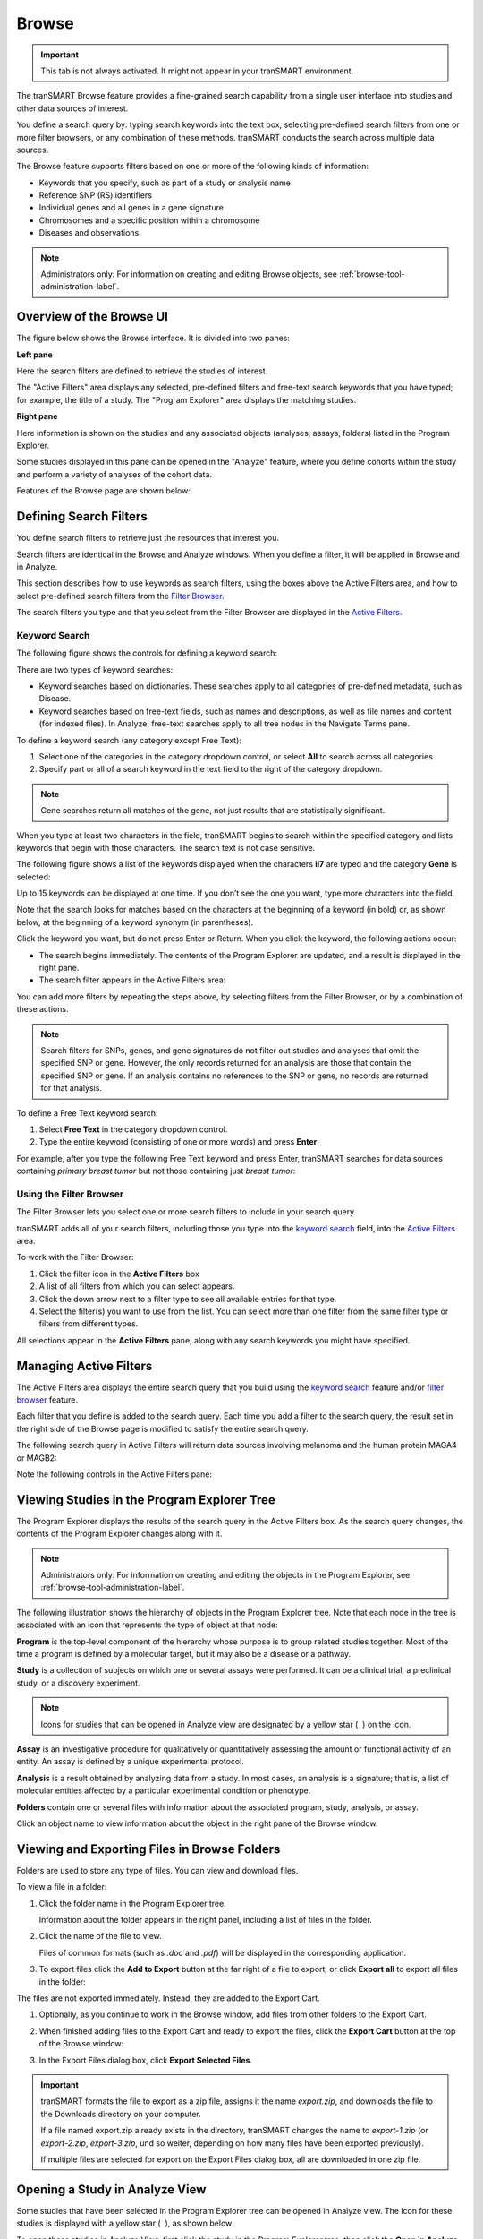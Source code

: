 Browse
======

.. important::
    This tab is not always activated. It might not appear in your
    tranSMART environment.

The tranSMART Browse feature provides a fine-grained search capability
from a single user interface into studies and other data sources of
interest.

You define a search query by: typing search keywords into the text box,
selecting pre-defined search filters from one or more filter
browsers, or any combination of these methods. tranSMART conducts the
search across multiple data sources.

The Browse feature supports filters based on one or more of the
following kinds of information:

-  Keywords that you specify, such as part of a study or analysis name

-  Reference SNP (RS) identifiers

-  Individual genes and all genes in a gene signature

-  Chromosomes and a specific position within a chromosome

-  Diseases and observations

.. note::
    Administrators only: For information on creating and editing Browse 
    objects, see :ref:`browse-tool-administration-label`.   

Overview of the Browse UI
-------------------------

The figure below shows the Browse interface. It is divided into two
panes:

**Left pane**

Here the search filters are defined to retrieve the studies of
interest.

The "Active Filters" area displays any selected, pre-defined filters and 
free-text search keywords that you have typed; for example, the title of a study. 
The "Program Explorer" area displays the matching studies.

**Right pane**

Here information is shown on the studies and any associated
objects (analyses, assays, folders) listed in the Program Explorer.

Some studies displayed in this pane can be opened in the "Analyze" feature,
where you define cohorts within the study and perform a variety of
analyses of the cohort data.

Features of the Browse page are shown below:

|image7|

.. _defining-search-filters-label:

Defining Search Filters
-----------------------

You define search filters to retrieve just the resources that interest
you.

Search filters are identical in the Browse and Analyze windows. When you
define a filter, it will be applied in Browse and in Analyze.

This section describes how to use keywords as search filters, using the
boxes above the Active Filters area, and how to select pre-defined
search filters from the `Filter Browser <#using-the-filter-browser>`__.

The search filters you type and that you select from the Filter Browser
are displayed in the `Active Filters <#managing-active-filters>`__.

Keyword Search
~~~~~~~~~~~~~~

The following figure shows the controls for defining a keyword search:

|image8|

There are two types of keyword searches:

-  Keyword searches based on dictionaries. These searches apply to all
   categories of pre-defined metadata, such as Disease.

-  Keyword searches based on free-text fields, such as names and
   descriptions, as well as file names and content (for indexed files).
   In Analyze, free-text searches apply to all tree nodes in the
   Navigate Terms pane.

To define a keyword search (any category except Free Text):

#.  Select one of the categories in the category dropdown control, or 
    select **All** to search across all categories.
#.  Specify part or all of a search keyword in the text field to the 
    right of the category dropdown.

.. note::
    Gene searches return all matches of the gene, not just results that are statistically significant.

When you type at least two characters in the field, tranSMART begins to
search within the specified category and lists keywords that begin with
those characters. The search text is not case sensitive.

The following figure shows a list of the keywords displayed when the
characters **il7** are typed and the category **Gene** is selected:

|image9|

Up to 15 keywords can be displayed at one time. If you don’t see the one
you want, type more characters into the field.

Note that the search looks for matches based on the characters at the
beginning of a keyword (in bold) or, as shown below, at the beginning of
a keyword synonym (in parentheses).

|image10|

Click the keyword you want, but do not press Enter or Return. When you click the keyword, the following actions occur:

-  The search begins immediately. The contents of the Program Explorer
   are updated, and a result is displayed in the right pane.

-  The search filter appears in the Active Filters area:

|image11|

You can add more filters by repeating the steps above, by selecting
filters from the Filter Browser, or by a combination of these actions.

.. note::
    Search filters for SNPs, genes, and gene signatures do not filter out studies and analyses 
    that omit the specified SNP or gene. However, the only records returned for an analysis 
    are those that contain the specified SNP or gene. If an analysis contains no references 
    to the SNP or gene, no records are returned for that analysis.   

To define a Free Text keyword search:

#.  Select **Free Text** in the category dropdown control.

#.  Type the entire keyword (consisting of one or more words) and
    press **Enter**.

For example, after you type the following Free Text keyword and press
Enter, tranSMART searches for data sources containing *primary breast tumor* 
but not those containing just *breast tumor*:

|image12|

Using the Filter Browser
~~~~~~~~~~~~~~~~~~~~~~~~

The Filter Browser lets you select one or more search filters to include
in your search query.

tranSMART adds all of your search filters, including those you type into
the `keyword search <#keyword-search>`__ field, into the
`Active Filters <#managing-active-filters>`__ area.

To work with the Filter Browser:

|image13|

#.  Click the filter icon in the **Active Filters** box

#.  A list of all filters from which you can select appears.

#.  Click the down arrow next to a filter type to see all available
    entries for that type.

#.  Select the filter(s) you want to use from the list. You can select
    more than one filter from the same filter type or filters from
    different types.

All selections appear in the **Active Filters** pane, along with any
search keywords you might have specified.

Managing Active Filters
-----------------------

The Active Filters area displays the entire search query that you build
using the `keyword search <#keyword-search>`__ feature and/or
`filter browser <#using-the-filter-browser>`__ feature.

Each filter that you define is added to the search query. Each time you
add a filter to the search query, the result set in the right side of
the Browse page is modified to satisfy the entire search query.

The following search query in Active Filters will return data sources
involving melanoma and the human protein MAGA4 or MAGB2:

|image14|

Note the following controls in the Active Filters pane:

|image15|

.. _viewing-studies-in-the-program-explorer-tree-label:

Viewing Studies in the Program Explorer Tree
--------------------------------------------

The Program Explorer displays the results of the search query in the
Active Filters box. As the search query changes, the contents of the
Program Explorer changes along with it.

.. note::
	 Administrators only: For information on creating and editing the objects in the Program Explorer, see :ref:`browse-tool-administration-label`.   

The following illustration shows the hierarchy of objects in the Program
Explorer tree. Note that each node in the tree is associated with an
icon that represents the type of object at that node:

|image16|

**Program** is the top-level component of the hierarchy whose purpose is
to group related studies together. Most of the time a program is defined
by a molecular target, but it may also be a disease or a pathway.

**Study** is a collection of subjects on which one or several assays
were performed. It can be a clinical trial, a preclinical study, or a
discovery experiment.

.. note::
	 Icons for studies that can be opened in Analyze view are designated by a yellow star ( |image17| ) on the icon.   

**Assay** is an investigative procedure for qualitatively or
quantitatively assessing the amount or functional activity of an entity.
An assay is defined by a unique experimental protocol.

**Analysis** is a result obtained by analyzing data from a study. In
most cases, an analysis is a signature; that is, a list of molecular
entities affected by a particular experimental condition or phenotype.

**Folders** contain one or several files with information about the
associated program, study, analysis, or assay.

Click an object name to view information about the object in the right
pane of the Browse window.

Viewing and Exporting Files in Browse Folders
---------------------------------------------

Folders are used to store any type of files. You can view and download
files.

To view a file in a folder:

#.  Click the folder name in the Program Explorer tree.

    Information about the folder appears in the right panel, including a
    list of files in the folder.

#.  Click the name of the file to view.

    Files of common formats (such as *.doc* and *.pdf*) will be displayed in the
    corresponding application.

#.  To export files click the **Add to Export** button at the far right of a file to
    export, or click **Export all** to export all files in the folder:

|image18|

The files are not exported immediately. Instead, they are added to the
Export Cart.

#.  Optionally, as you continue to work in the Browse window, add files
    from other folders to the Export Cart.

#.  When finished adding files to the Export Cart and ready to export the
    files, click the **Export Cart** button at the top of the Browse
    window:

    |image19|

#.  In the Export Files dialog box, click **Export Selected Files**.

.. important::
    tranSMART formats the file to export as a zip file, assigns it the
    name *export.zip*, and downloads the file to the Downloads directory on
    your computer.

    If a file named export.zip already exists in the directory, tranSMART
    changes the name to *export-1.zip* (or *export-2.zip*, *export-3.zip*, und
    so weiter, depending on how many files have been exported previously).

    If multiple files are selected for export on the Export Files dialog
    box, all are downloaded in one zip file.

Opening a Study in Analyze View
-------------------------------

Some studies that have been selected in the Program Explorer tree can be
opened in Analyze view. The icon for these studies is displayed with a
yellow star ( |image17| ), as shown below:

|image20|

To open these studies in Analyze View, first click the study in the
Program Explorer tree, then click the **Open in Analyze view** button as
shown below:

|image21|

tranSMART displays the Comparison tab of the Analyze window and opens
the study you were just viewing in the Browse window.

In both the Analyze and Browse windows, note that the study has been
added to the Active Filters pane, and that the results of the search
query are now restricted to that single study.


.. |image7| image:: media/image7.png
   :width: 6.50943in
   :height: 4.01415in
.. |image8| image:: media/image8.png
   :width: 6.00000in
   :height: 2.04306in
.. |image9| image:: media/image9.png
   :width: 4.58276in
   :height: 0.77074in
.. |image10| image:: media/image10.png
   :width: 4.58276in
   :height: 0.53118in
.. |image11| image:: media/image11.png
   :width: 3.20793in
   :height: 1.10403in
.. |image12| image:: media/image12.png
   :width: 3.64538in
   :height: 0.29163in
.. |image13| image:: media/image13.png
   :width: 2.69758in
   :height: 0.48952in
.. |image14| image:: media/image14.png
   :width: 3.23698in
   :height: 1.16667in
.. |image15| image:: media/image15.png
   :width: 6.00000in
   :height: 2.25764in
.. |image16| image:: media/image16.png
   :width: 1.66667in
   :height: 1.89583in
.. |image17| image:: media/image17.png
   :width: 0.15623in
   :height: 0.16665in
.. |image18| image:: media/image18.png
   :width: 6.00000in
   :height: 1.26528in
.. |image19| image:: media/image19.png
   :width: 4.23905in
   :height: 0.44786in
.. |image20| image:: media/image20.png
   :width: 2.62467in
   :height: 0.78115in
.. |image21| image:: media/image21.png
   :width: 6.00000in
   :height: 2.69653in
